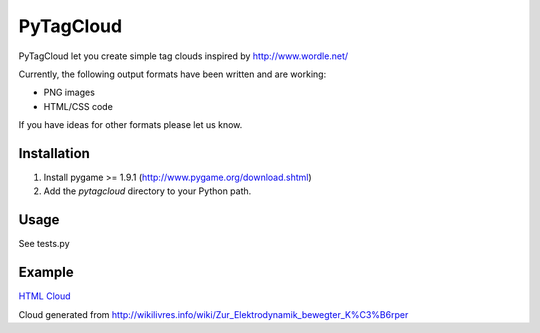 ====================
PyTagCloud
====================

PyTagCloud let you create simple tag clouds inspired by http://www.wordle.net/

Currently, the following output formats have been written and are working:

- PNG images
- HTML/CSS code

If you have ideas for other formats please let us know.

Installation
============

#. Install pygame >= 1.9.1 (http://www.pygame.org/download.shtml)
#. Add the `pytagcloud` directory to your Python path.

Usage
=====
See tests.py

Example
=======
`HTML Cloud <https://www.atizo.com/docs/labs/cloud.html>`_

.. image:: https://github.com/atizo/PyTagCloud/raw/master/docs/example.png

Cloud generated from http://wikilivres.info/wiki/Zur_Elektrodynamik_bewegter_K%C3%B6rper